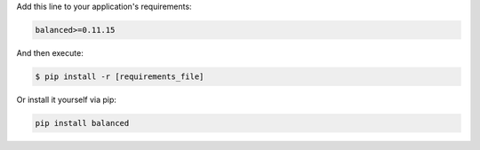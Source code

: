 Add this line to your application's requirements:

.. code-block:: python

  balanced>=0.11.15

And then execute:

.. code-block:: python

  $ pip install -r [requirements_file]

Or install it yourself via pip:

.. code-block:: python

  pip install balanced